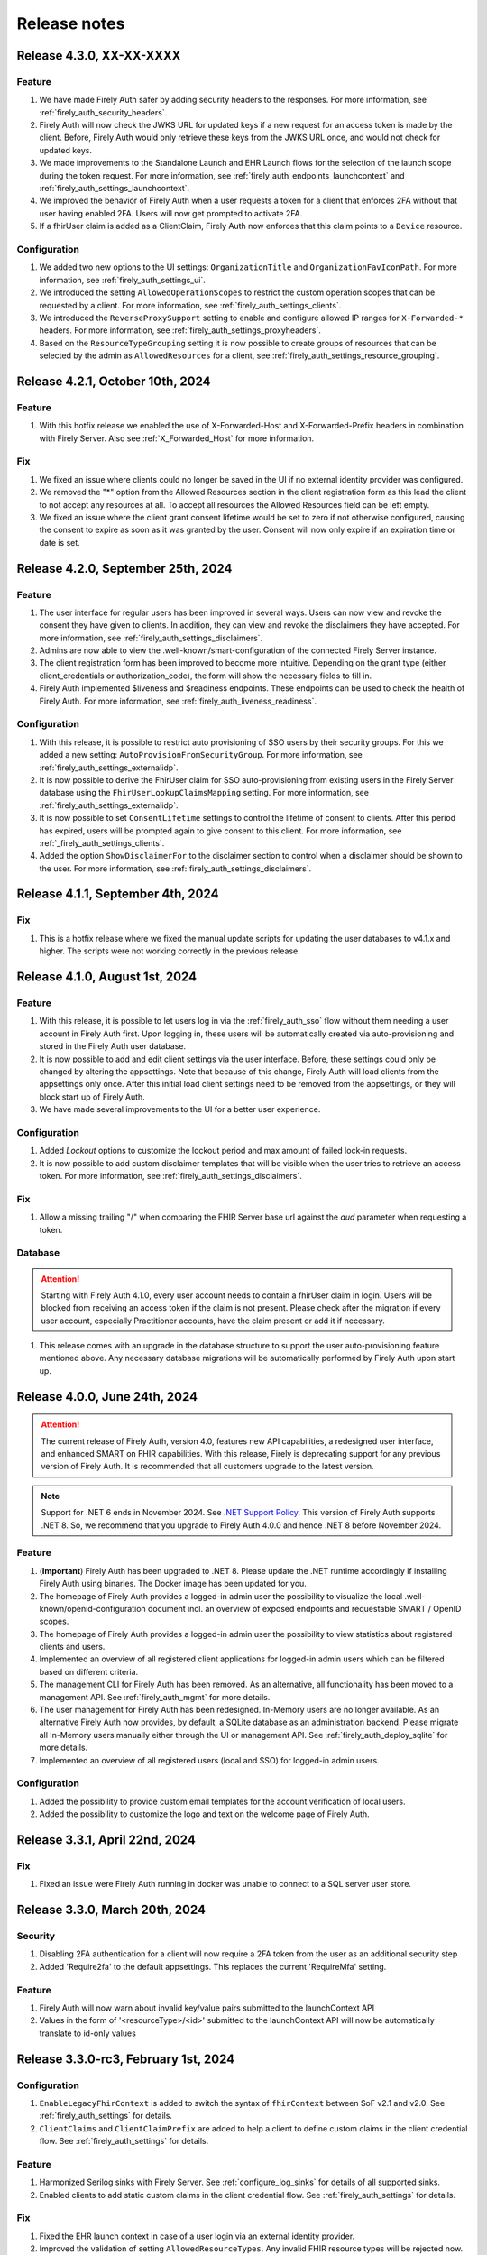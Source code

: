 .. _firely_auth_releasenotes:

Release notes
=============


.. _firelyauth_releasenotes_4.3.0:

Release 4.3.0, XX-XX-XXXX
-------------------------

Feature
^^^^^^^

#. We have made Firely Auth safer by adding security headers to the responses. For more information, see :ref:`firely_auth_security_headers`.
#. Firely Auth will now check the JWKS URL for updated keys if a new request for an access token is made by the client. Before, Firely Auth would only retrieve these keys from the JWKS URL once, and would not check for updated keys.
#. We made improvements to the Standalone Launch and EHR Launch flows for the selection of the launch scope during the token request. For more information, see :ref:`firely_auth_endpoints_launchcontext` and :ref:`firely_auth_settings_launchcontext`.
#. We improved the behavior of Firely Auth when a user requests a token for a client that enforces 2FA without that user having enabled 2FA. Users will now get prompted to activate 2FA.
#. If a fhirUser claim is added as a ClientClaim, Firely Auth now enforces that this claim points to a ``Device`` resource.

Configuration
^^^^^^^^^^^^^

#. We added two new options to the UI settings: ``OrganizationTitle`` and ``OrganizationFavIconPath``. For more information, see :ref:`firely_auth_settings_ui`.
#. We introduced the setting ``AllowedOperationScopes`` to restrict the custom operation scopes that can be requested by a client. For more information, see :ref:`firely_auth_settings_clients`.
#. We introduced the ``ReverseProxySupport`` setting to enable and configure allowed IP ranges for ``X-Forwarded-*`` headers. For more information, see :ref:`firely_auth_settings_proxyheaders`.
#. Based on the ``ResourceTypeGrouping`` setting it is now possible to create groups of resources that can be selected by the admin as ``AllowedResources`` for a client, see :ref:`firely_auth_settings_resource_grouping`.


.. _firelyauth_releasenotes_4.2.1:

Release 4.2.1, October 10th, 2024
---------------------------------

Feature
^^^^^^^

#. With this hotfix release we enabled the use of X-Forwarded-Host and X-Forwarded-Prefix headers in combination with Firely Server. Also see :ref:`X_Forwarded_Host` for more information.

Fix
^^^

#. We fixed an issue where clients could no longer be saved in the UI if no external identity provider was configured.
#. We removed the "*" option from the Allowed Resources section in the client registration form as this lead the client to not accept any resources at all. To accept all resources the Allowed Resources field can be left empty.
#. We fixed an issue where the client grant consent lifetime would be set to zero if not otherwise configured, causing the consent to expire as soon as it was granted by the user. Consent will now only expire if an expiration time or date is set.


.. _firelyauth_releasenotes_4.2.0:

Release 4.2.0, September 25th, 2024
-----------------------------------

Feature
^^^^^^^

#. The user interface for regular users has been improved in several ways. Users can now view and revoke the consent they have given to clients. In addition, they can view and revoke the disclaimers they have accepted. For more information, see :ref:`firely_auth_settings_disclaimers`.
#. Admins are now able to view the .well-known/smart-configuration of the connected Firely Server instance.
#. The client registration form has been improved to become more intuitive. Depending on the grant type (either client_credentials or authorization_code), the form will show the necessary fields to fill in.
#. Firely Auth implemented $liveness and $readiness endpoints. These endpoints can be used to check the health of Firely Auth. For more information, see :ref:`firely_auth_liveness_readiness`.

Configuration
^^^^^^^^^^^^^

#. With this release, it is possible to restrict auto provisioning of SSO users by their security groups. For this we added a new setting: ``AutoProvisionFromSecurityGroup``. For more information, see :ref:`firely_auth_settings_externalidp`.
#. It is now possible to derive the FhirUser claim for SSO auto-provisioning from existing users in the Firely Server database using the ``FhirUserLookupClaimsMapping`` setting. For more information, see :ref:`firely_auth_settings_externalidp`.
#. It is now possible to set ``ConsentLifetime`` settings to control the lifetime of consent to clients. After this period has expired, users will be prompted again to give consent to this client. For more information, see :ref:`_firely_auth_settings_clients`.  
#. Added the option ``ShowDisclaimerFor`` to the disclaimer section to control when a disclaimer should be shown to the user. For more information, see :ref:`firely_auth_settings_disclaimers`.


.. _firelyauth_releasenotes_4.1.1:

Release 4.1.1, September 4th, 2024
----------------------------------

Fix
^^^

#. This is a hotfix release where we fixed the manual update scripts for updating the user databases to v4.1.x and higher. The scripts were not working correctly in the previous release.

.. _firelyauth_releasenotes_4.1.0:

Release 4.1.0, August 1st, 2024
-------------------------------

Feature
^^^^^^^

#. With this release, it is possible to let users log in via the :ref:`firely_auth_sso` flow without them needing a user account in Firely Auth first. Upon logging in, these users will be automatically created via auto-provisioning and stored in the Firely Auth user database.
#. It is now possible to add and edit client settings via the user interface. Before, these settings could only be changed by altering the appsettings. Note that because of this change, Firely Auth will load clients from the appsettings only once. After this initial load client settings need to be removed from the appsettings, or they will block start up of Firely Auth. 
#. We have made several improvements to the UI for a better user experience.

Configuration
^^^^^^^^^^^^^

#. Added `Lockout` options to customize the lockout period and max amount of failed lock-in requests.
#. It is now possible to add custom disclaimer templates that will be visible when the user tries to retrieve an access token. For more information, see :ref:`firely_auth_settings_disclaimers`.

Fix
^^^

#. Allow a missing trailing "/" when comparing the FHIR Server base url against the `aud` parameter when requesting a token.

Database
^^^^^^^^

.. attention::

    Starting with Firely Auth 4.1.0, every user account needs to contain a fhirUser claim in login. Users will be blocked from receiving an access token if the claim is not present. Please check after the migration if every user account, especially Practitioner accounts, have the claim present or add it if necessary. 

#. This release comes with an upgrade in the database structure to support the user auto-provisioning feature mentioned above. Any necessary database migrations will be automatically performed by Firely Auth  upon start up.

.. _firelyauth_releasenotes_4.0.0:

Release 4.0.0, June 24th, 2024
------------------------------

.. attention::

    The current release of Firely Auth, version 4.0, features new API capabilities, a redesigned user interface, and enhanced SMART on FHIR capabilities.
    With this release, Firely is deprecating support for any previous version of Firely Auth. It is recommended that all customers upgrade to the latest version.

.. note::

    Support for .NET 6 ends in November 2024. See `.NET Support Policy <https://dotnet.microsoft.com/en-us/platform/support/policy>`_. This version of Firely Auth supports .NET 8. So, we recommend that you upgrade to Firely Auth 4.0.0 and hence .NET 8 before November 2024.

Feature
^^^^^^^

#. (**Important**) Firely Auth has been upgraded to .NET 8. Please update the .NET runtime accordingly if installing Firely Auth using binaries. The Docker image has been updated for you. 
#. The homepage of Firely Auth provides a logged-in admin user the possibility to visualize the local .well-known/openid-configuration document incl. an overview of exposed endpoints and requestable SMART / OpenID scopes.
#. The homepage of Firely Auth provides a logged-in admin user the possibility to view statistics about registered clients and users.
#. Implemented an overview of all registered client applications for logged-in admin users which can be filtered based on different criteria.
#. The management CLI for Firely Auth has been removed. As an alternative, all functionality has been moved to a management API. See :ref:`firely_auth_mgmt` for more details.
#. The user management for Firely Auth has been redesigned. In-Memory users are no longer available. As an alternative Firely Auth now provides, by default, a SQLite database as an administration backend. Please migrate all In-Memory users manually either through the UI or management API. See :ref:`firely_auth_deploy_sqlite` for more details.
#. Implemented an overview of all registered users (local and SSO) for logged-in admin users.

Configuration
^^^^^^^^^^^^^

#. Added the possibility to provide custom email templates for the account verification of local users.
#. Added the possibility to customize the logo and text on the welcome page of Firely Auth.


.. _firelyauth_releasenotes_3.3.1:

Release 3.3.1, April 22nd, 2024
-------------------------------

Fix
^^^
#. Fixed an issue were Firely Auth running in docker was unable to connect to a SQL server user store.


.. _firelyauth_releasenotes_3.3.0:

Release 3.3.0, March 20th, 2024
-------------------------------

Security
^^^^^^^^
#. Disabling 2FA authentication for a client will now require a 2FA token from the user as an additional security step
#. Added 'Require2fa' to the default appsettings. This replaces the current 'RequireMfa' setting.

Feature
^^^^^^^

#. Firely Auth will now warn about invalid key/value pairs submitted to the launchContext API
#. Values in the form of '<resourceType>/<id>' submitted to the launchContext API will now be automatically translate to id-only values


.. _firelyauth_releasenotes_3.3.0-rc3:

Release 3.3.0-rc3, February 1st, 2024
-------------------------------------

Configuration
^^^^^^^^^^^^^

#. ``EnableLegacyFhirContext`` is added to switch the syntax of ``fhirContext`` between SoF v2.1 and v2.0. See :ref:`firely_auth_settings` for details.
#. ``ClientClaims`` and ``ClientClaimPrefix`` are added to help a client to define custom claims in the client credential flow. See :ref:`firely_auth_settings` for details.

Feature
^^^^^^^

#. Harmonized Serilog sinks with Firely Server. See :ref:`configure_log_sinks` for details of all supported sinks.
#. Enabled clients to add static custom claims in the client credential flow. See :ref:`firely_auth_settings` for details.

Fix
^^^

#. Fixed the EHR launch context in case of a user login via an external identity provider.
#. Improved the validation of setting ``AllowedResourceTypes``. Any invalid FHIR resource types will be rejected now.
#. Improved the validation of setting ``AllowFirelySpecialScopes``. Firely special scopes can now only be requested if an registered client has the setting set to ``true``.
#. In case of the EHR launch, no ``System.ArgumentException`` is thrown if both ``launch`` and ``launch/patient`` scopes are present in the request for the access token.

.. _firelyauth_releasenotes_3.3.0-rc2:

Release 3.3.0-rc2, November 23nd, 2023
--------------------------------------

Feature
^^^^^^^

#. You can restrict a :term:`client` to specific FHIR resource types, using the setting ``AllowedResourceTypes`` in the :ref:`firely_auth_settings_clients`. If the client requests SMART scopes for other resource types, the request will be denied.

.. _firelyauth_releasenotes_3.2.0:

Release 3.2.0, June 20th, 2023
------------------------------

Configuration
^^^^^^^^^^^^^
.. attention::
    To make it easier to understand, some configuration sections are renamed or reorganized.
    Please check the bullets below for a summary of changes. For the details, please check page :ref:`firely_auth_settings`.

#. Section ``KeyManagementConfig`` is renamed to ``KeyManagement``.
#. Section ``FhirServerConfig`` is renamed to ``FhirServer``.
#. Section ``ClientRegistrationConfig`` is renamed to ``ClientRegistration``.
#. Section ``TokenConfig`` is removed, the ``AccessTokenType`` for each client is moved to the registration of the specific client.
#. Section ``TokenIntrospectionConfig`` is removed, the secret of a token introspection end point can be configured using setting ``IntrospectionSecret`` within section ``FhirServer``.
#. For registering a specific client, the ``LaunchIds`` setting is removed. A dynamic Smart on Fhir launch context can be requested via the ``LaunchContext`` endpoint. See :ref:`firely_auth_endpoints_launchcontext` for details about how to request launch context dynamically.

Feature
^^^^^^^

#. Users now can change their own passwords after login.
#. A user account will be blocked temporarily after 5 unsuccessful authentication attempts and it will be unblocked in 5 minutes.
#. Added a setting ``KeySize`` to adjust the RSA key size generated by Firely Auth. By default, it is set to 2048.
#. Added a setting ``PasswordHashIterations`` to adjust the password hashing iterations in case of different security considerations. By default it is set to 600000. See :ref:`firely_auth_settings_userstore` for more details.
#. Introduced ``LaunchContext`` endpoint for requesting Smart on Fhir launch context dynamically. See :ref:`firely_auth_endpoints_launchcontext` for more details.
#. Added security attributes to session cookies.

Fix
^^^

#. Disabled Client Initiated Backchannel Authentication (CIBA).

.. attention::
    The ``aud`` used in an access token is updated to the ``FHIR_BASE_URL`` instead of the name of FHIR server.

.. _firelyauth_releasenotes_3.1.0:

Release 3.1.0, March 9th, 2023
------------------------------

Feature
^^^^^^^

#. Added a setting to configure CORS support for only a limited set of origins. See :ref:`firely_auth_settings_allowedorigins` for more details.

.. _firelyauth_releasenotes_3.0.0:

Release 3.0.0, December 2022
----------------------------

This is the first public release of Firely Auth, providing support for SMART on FHIR v1 and v2 and a SQL Server user store.
